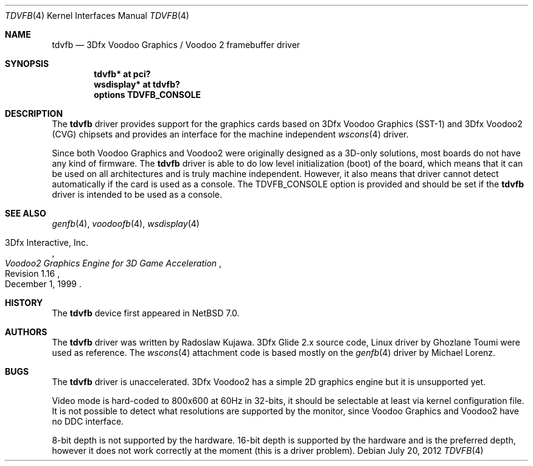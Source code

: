 .\"	$NetBSD: tdvfb.4,v 1.5 2012/07/20 18:57:27 wiz Exp $
.\"
.\" Copyright (c) 2012 Radoslaw Kujawa
.\" All rights reserved.
.\"
.\" Redistribution and use in source and binary forms, with or without
.\" modification, are permitted provided that the following conditions
.\" are met:
.\" 1. Redistributions of source code must retain the above copyright
.\"    notice, this list of conditions and the following disclaimer.
.\" 2. Redistributions in binary form must reproduce the above copyright
.\"    notice, this list of conditions and the following disclaimer in the
.\"    documentation and/or other materials provided with the distribution.
.\"
.\" THIS SOFTWARE IS PROVIDED BY THE AUTHOR ``AS IS'' AND ANY EXPRESS OR
.\" IMPLIED WARRANTIES, INCLUDING, BUT NOT LIMITED TO, THE IMPLIED WARRANTIES
.\" OF MERCHANTABILITY AND FITNESS FOR A PARTICULAR PURPOSE ARE DISCLAIMED.
.\" IN NO EVENT SHALL THE AUTHOR BE LIABLE FOR ANY DIRECT, INDIRECT,
.\" INCIDENTAL, SPECIAL, EXEMPLARY, OR CONSEQUENTIAL DAMAGES (INCLUDING,
.\" BUT NOT LIMITED TO, PROCUREMENT OF SUBSTITUTE GOODS OR SERVICES;
.\" LOSS OF USE, DATA, OR PROFITS; OR BUSINESS INTERRUPTION) HOWEVER CAUSED
.\" AND ON ANY THEORY OF LIABILITY, WHETHER IN CONTRACT, STRICT LIABILITY,
.\" OR TORT (INCLUDING NEGLIGENCE OR OTHERWISE) ARISING IN ANY WAY
.\" OUT OF THE USE OF THIS SOFTWARE, EVEN IF ADVISED OF THE POSSIBILITY OF
.\" SUCH DAMAGE.
.\"
.Dd July 20, 2012
.Dt TDVFB 4
.Os
.Sh NAME
.Nm tdvfb
.Nd 3Dfx Voodoo Graphics / Voodoo 2 framebuffer driver
.Sh SYNOPSIS
.Cd "tdvfb* at pci?"
.Cd "wsdisplay* at tdvfb?"
.Cd "options TDVFB_CONSOLE"
.Sh DESCRIPTION
The
.Nm
driver provides support for the graphics cards based on 3Dfx Voodoo Graphics
(SST-1) and 3Dfx Voodoo2 (CVG) chipsets and provides an interface for the
machine independent
.Xr wscons 4
driver.
.Pp
Since both Voodoo Graphics and Voodoo2 were originally designed as a 3D-only
solutions, most boards do not have any kind of firmware.
The
.Nm
driver is able to do low level initialization (boot) of the board, which means
that it can be used on all architectures and is truly machine independent.
However, it also means that driver cannot detect automatically if the card
is used as a console.
The
.Dv TDVFB_CONSOLE
option is provided and should be set if the
.Nm
driver is intended to be used as a console.
.Sh SEE ALSO
.Xr genfb 4 ,
.Xr voodoofb 4 ,
.Xr wsdisplay 4
.Rs
.%A 3Dfx Interactive, Inc.
.%T Voodoo2 Graphics Engine for 3D Game Acceleration
.%N Revision 1.16
.%D December 1, 1999
.Re
.Sh HISTORY
The
.Nm
device first appeared in
.Nx 7.0 .
.Sh AUTHORS
.An -nosplit
The
.Nm
driver was written by
.An Radoslaw Kujawa .
3Dfx Glide 2.x source code, Linux driver by
.An Ghozlane Toumi
were used as reference.
The
.Xr wscons 4
attachment code is based mostly on the
.Xr genfb 4
driver by
.An Michael Lorenz .
.Sh BUGS
The
.Nm
driver is unaccelerated.
3Dfx Voodoo2 has a simple 2D graphics engine but it is unsupported yet.
.Pp
Video mode is hard-coded to 800x600 at 60Hz in 32-bits, it should be selectable
at least via kernel configuration file.
It is not possible to detect what resolutions are supported by the monitor,
since Voodoo Graphics and Voodoo2 have no DDC interface.
.Pp
8-bit depth is not supported by the hardware.
16-bit depth is supported by the hardware and is the preferred depth, however it
does not work correctly at the moment (this is a driver problem).
